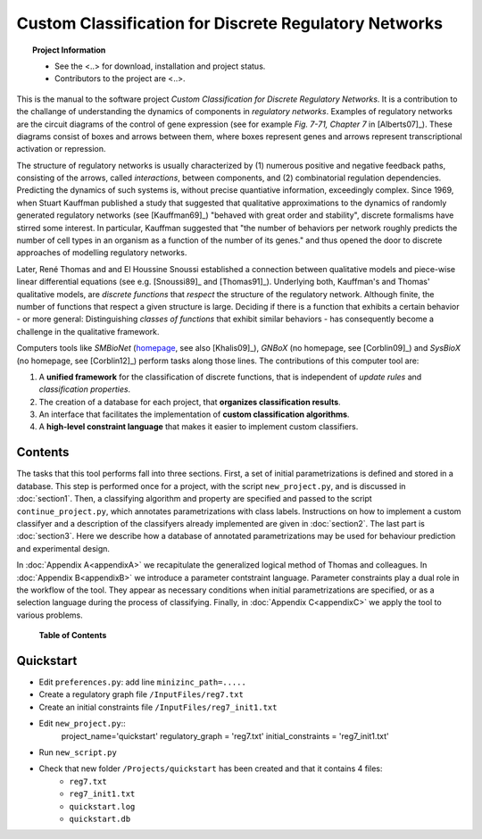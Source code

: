 Custom Classification for Discrete Regulatory Networks
######################################################

.. topic:: Project Information

	* See the <..> for download, installation and project status.
	* Contributors to the project are <..>.

This is the manual to the software project *Custom Classification for Discrete Regulatory Networks*.
It is a contribution to the challange of understanding the dynamics of components in *regulatory networks*.
Examples of regulatory networks are the circuit diagrams of the control of gene expression (see for example *Fig. 7-71, Chapter 7* in [Alberts07]_). These diagrams consist of boxes and arrows between them, where boxes represent genes and arrows represent transcriptional activation or repression.

The structure of regulatory networks is usually characterized by (1) numerous positive and negative feedback paths, consisting of the arrows, called *interactions*, between components, and (2) combinatorial regulation dependencies.
Predicting the dynamics of such systems is, without precise quantiative information, exceedingly complex.
Since 1969, when Stuart Kauffman published a study that suggested that qualitative approximations to the dynamics of randomly generated regulatory networks (see [Kauffman69]_) "behaved with great order and stability", discrete formalisms have stirred some interest.
In particular, Kauffman suggested that "the number of behaviors per network roughly predicts the number of cell types in an organism as a function of the number of its genes." and thus opened the door to discrete approaches of modelling regulatory networks.

Later, René Thomas and and El Houssine Snoussi established a connection between qualitative models and piece-wise linear differential equations (see e.g. [Snoussi89]_ and [Thomas91]_). Underlying both, Kauffman's and Thomas' qualitative models, are *discrete functions* that *respect* the structure of the regulatory network. Although finite, the number of functions that respect a given structure is large. Deciding if there is a function that exhibits a certain behavior - or more general: Distinguishing *classes of functions* that exhibit similar behaviors - has consequently become a challenge in the qualitative framework.

Computers tools like *SMBioNet* (`homepage <http://www.i3s.unice.fr/~richard/smbionet/>`_, see also [Khalis09]_), *GNBoX* (no homepage, see [Corblin09]_) and *SysBioX* (no homepage, see [Corblin12]_) perform tasks along those lines. The contributions of this computer tool are:

(1) A **unified framework** for the classification of discrete functions, that is independent of *update rules* and *classification properties*.
(2) The creation of a database for each project, that **organizes classification results**.
(3) An interface that facilitates the implementation of **custom classification algorithms**.
(4) A **high-level constraint language** that makes it easier to implement custom classifiers.


.. hmm images/index_figure1.jpg
	:scale: 60 %
	:alt: Schematic view of starting a new project.
	:align: center

Contents
********
The tasks that this tool performs fall into three sections.
First, a set of initial parametrizations is defined and stored in a database.
This step is performed once for a project, with the script ``new_project.py``, and is discussed in :doc:`section1`.
Then, a classifying algorithm and property are specified and passed to the script ``continue_project.py``, which annotates parametrizations with class labels.
Instructions on how to implement a custom classifyer and a description of the classifyers already implemented are given in :doc:`section2`.
The last part is :doc:`section3`.
Here we describe how a database of annotated parametrizations may be used for behaviour prediction and experimental design.

In :doc:`Appendix A<appendixA>` we recapitulate the generalized logical method of Thomas and colleagues.
In :doc:`Appendix B<appendixB>` we introduce a parameter contstraint language. Parameter constraints play a dual role in the workflow of the tool.
They appear as necessary conditions when initial parametrizations are specified, or as a selection language during the process of classifying. 
Finally, in :doc:`Appendix C<appendixC>` we apply the tool to various problems.

	**Table of Contents**

	.. toctree::
  		:maxdepth: 2
		:numbered:

  		section1
  		section2
  		section3
  		appendixA
  		appendixB
  		appendixC
		appendixT
		bibliography


Quickstart
**********

* Edit :literal:`preferences.py`: add line :literal:`minizinc_path=.....`
* Create a regulatory graph file :literal:`/InputFiles/reg7.txt`
* Create an initial constraints file :literal:`/InputFiles/reg7_init1.txt`
* Edit :literal:`new_project.py`::
	project_name='quickstart'
	regulatory_graph = 'reg7.txt'
	initial_constraints = 'reg7_init1.txt'
* Run :literal:`new_script.py`
* Check that new folder :literal:`/Projects/quickstart` has been created and that it contains 4 files:
	* :literal:`reg7.txt`
	* :literal:`reg7_init1.txt`
	* :literal:`quickstart.log`
	* :literal:`quickstart.db`















